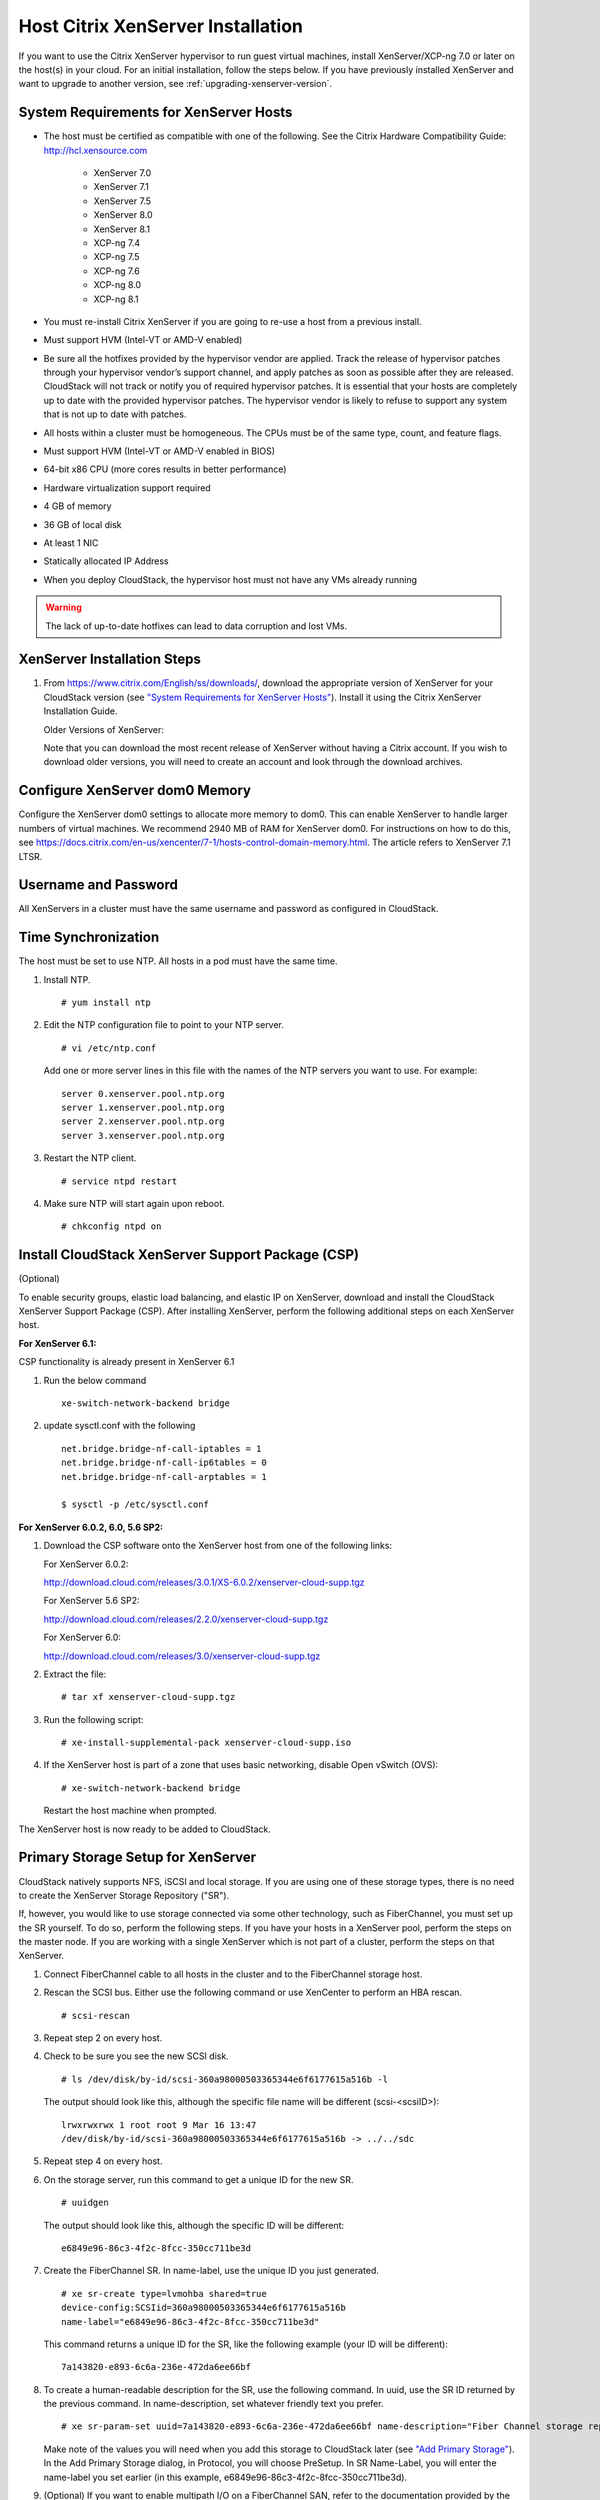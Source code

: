 .. Licensed to the Apache Software Foundation (ASF) under one
   or more contributor license agreements.  See the NOTICE file
   distributed with this work for additional information#
   regarding copyright ownership.  The ASF licenses this file
   to you under the Apache License, Version 2.0 (the
   "License"); you may not use this file except in compliance
   with the License.  You may obtain a copy of the License at
   http://www.apache.org/licenses/LICENSE-2.0
   Unless required by applicable law or agreed to in writing,
   software distributed under the License is distributed on an
   "AS IS" BASIS, WITHOUT WARRANTIES OR CONDITIONS OF ANY
   KIND, either express or implied.  See the License for the
   specific language governing permissions and limitations
   under the License.


Host Citrix XenServer Installation
----------------------------------

If you want to use the Citrix XenServer hypervisor to run guest virtual
machines, install XenServer/XCP-ng 7.0 or later on the host(s) in
your cloud. For an initial installation, follow the steps below. If you
have previously installed XenServer and want to upgrade to another
version, see :ref:`upgrading-xenserver-version`.


System Requirements for XenServer Hosts
~~~~~~~~~~~~~~~~~~~~~~~~~~~~~~~~~~~~~~~

-  The host must be certified as compatible with one of the following.
   See the Citrix Hardware Compatibility Guide:
   `http://hcl.xensource.com <http://hcl.xensource.com>`_

    -  XenServer 7.0 
    -  XenServer 7.1
    -  XenServer 7.5
    -  XenServer 8.0
    -  XenServer 8.1
    -  XCP-ng 7.4
    -  XCP-ng 7.5
    -  XCP-ng 7.6
    -  XCP-ng 8.0
    -  XCP-ng 8.1
    

-  You must re-install Citrix XenServer if you are going to re-use a
   host from a previous install.

-  Must support HVM (Intel-VT or AMD-V enabled)

-  Be sure all the hotfixes provided by the hypervisor vendor are
   applied. Track the release of hypervisor patches through your
   hypervisor vendor’s support channel, and apply patches as soon as
   possible after they are released. CloudStack will not track or notify
   you of required hypervisor patches. It is essential that your hosts
   are completely up to date with the provided hypervisor patches. The
   hypervisor vendor is likely to refuse to support any system that is
   not up to date with patches.

-  All hosts within a cluster must be homogeneous. The CPUs must be of
   the same type, count, and feature flags.

-  Must support HVM (Intel-VT or AMD-V enabled in BIOS)

-  64-bit x86 CPU (more cores results in better performance)

-  Hardware virtualization support required

-  4 GB of memory

-  36 GB of local disk

-  At least 1 NIC

-  Statically allocated IP Address

-  When you deploy CloudStack, the hypervisor host must not have any VMs
   already running

.. warning:: 
   The lack of up-to-date hotfixes can lead to data corruption and lost VMs.


XenServer Installation Steps
~~~~~~~~~~~~~~~~~~~~~~~~~~~~~

#. From `https://www.citrix.com/English/ss/downloads/ 
   <https://www.citrix.com/English/ss/downloads/>`_,
   download the appropriate version of XenServer for your CloudStack
   version (see `"System Requirements for XenServer Hosts" 
   <#system-requirements-for-xenserver-hosts>`_). Install it using
   the Citrix XenServer Installation Guide.

   Older Versions of XenServer:

   Note that you can download the most recent release of XenServer
   without having a Citrix account. If you wish to download older
   versions, you will need to create an account and look through the
   download archives.


Configure XenServer dom0 Memory
~~~~~~~~~~~~~~~~~~~~~~~~~~~~~~~

Configure the XenServer dom0 settings to allocate more memory to dom0.
This can enable XenServer to handle larger numbers of virtual machines.
We recommend 2940 MB of RAM for XenServer dom0. For instructions on how
to do this, see `https://docs.citrix.com/en-us/xencenter/7-1/hosts-control-domain-memory.html 
<https://docs.citrix.com/en-us/xencenter/7-1/hosts-control-domain-memory.html>`_. The article refers to 
XenServer 7.1 LTSR.


Username and Password
~~~~~~~~~~~~~~~~~~~~~

All XenServers in a cluster must have the same username and password as
configured in CloudStack.


Time Synchronization
~~~~~~~~~~~~~~~~~~~~

The host must be set to use NTP. All hosts in a pod must have the same
time.

#. Install NTP.

   .. parsed-literal::

      # yum install ntp

#. Edit the NTP configuration file to point to your NTP server.

   .. parsed-literal::

      # vi /etc/ntp.conf

   Add one or more server lines in this file with the names of the NTP
   servers you want to use. For example:

   .. parsed-literal::

      server 0.xenserver.pool.ntp.org
      server 1.xenserver.pool.ntp.org
      server 2.xenserver.pool.ntp.org
      server 3.xenserver.pool.ntp.org

#. Restart the NTP client.

   .. parsed-literal::

      # service ntpd restart

#. Make sure NTP will start again upon reboot.

   .. parsed-literal::

      # chkconfig ntpd on


Install CloudStack XenServer Support Package (CSP)
~~~~~~~~~~~~~~~~~~~~~~~~~~~~~~~~~~~~~~~~~~~~~~~~~~

(Optional)

To enable security groups, elastic load balancing, and elastic IP on
XenServer, download and install the CloudStack XenServer Support Package
(CSP). After installing XenServer, perform the following additional
steps on each XenServer host.

**For XenServer 6.1:**

CSP functionality is already present in XenServer 6.1

#. Run the below command
   
   .. parsed-literal::

      xe-switch-network-backend bridge

#. update sysctl.conf with the following

   .. parsed-literal::
   
      net.bridge.bridge-nf-call-iptables = 1
      net.bridge.bridge-nf-call-ip6tables = 0
      net.bridge.bridge-nf-call-arptables = 1
      
      $ sysctl -p /etc/sysctl.conf


**For XenServer 6.0.2, 6.0, 5.6 SP2:**

#. Download the CSP software onto the XenServer host from one of the
   following links:

   For XenServer 6.0.2:

   `http://download.cloud.com/releases/3.0.1/XS-6.0.2/xenserver-cloud-supp.tgz 
   <http://download.cloud.com/releases/3.0.1/XS-6.0.2/xenserver-cloud-supp.tgz>`_

   For XenServer 5.6 SP2:

   `http://download.cloud.com/releases/2.2.0/xenserver-cloud-supp.tgz 
   <http://download.cloud.com/releases/2.2.0/xenserver-cloud-supp.tgz>`_

   For XenServer 6.0:

   `http://download.cloud.com/releases/3.0/xenserver-cloud-supp.tgz 
   <http://download.cloud.com/releases/3.0/xenserver-cloud-supp.tgz>`_

 
#. Extract the file:

   .. parsed-literal::

      # tar xf xenserver-cloud-supp.tgz

#. Run the following script:

   .. parsed-literal::

      # xe-install-supplemental-pack xenserver-cloud-supp.iso

#. If the XenServer host is part of a zone that uses basic networking,
   disable Open vSwitch (OVS):

   .. parsed-literal::

      # xe-switch-network-backend bridge

   Restart the host machine when prompted.

The XenServer host is now ready to be added to CloudStack.


Primary Storage Setup for XenServer
~~~~~~~~~~~~~~~~~~~~~~~~~~~~~~~~~~~

CloudStack natively supports NFS, iSCSI and local storage. If you are
using one of these storage types, there is no need to create the
XenServer Storage Repository ("SR").

If, however, you would like to use storage connected via some other
technology, such as FiberChannel, you must set up the SR yourself. To do
so, perform the following steps. If you have your hosts in a XenServer
pool, perform the steps on the master node. If you are working with a
single XenServer which is not part of a cluster, perform the steps on
that XenServer.

#. Connect FiberChannel cable to all hosts in the cluster and to the
   FiberChannel storage host.

#. Rescan the SCSI bus. Either use the following command or use
   XenCenter to perform an HBA rescan.

   .. parsed-literal::

      # scsi-rescan

#. Repeat step 2 on every host.

#. Check to be sure you see the new SCSI disk.

   .. parsed-literal::

      # ls /dev/disk/by-id/scsi-360a98000503365344e6f6177615a516b -l

   The output should look like this, although the specific file name
   will be different (scsi-<scsiID>):

   .. parsed-literal::

      lrwxrwxrwx 1 root root 9 Mar 16 13:47
      /dev/disk/by-id/scsi-360a98000503365344e6f6177615a516b -> ../../sdc

#. Repeat step 4 on every host.

#. On the storage server, run this command to get a unique ID for the
   new SR.

   .. parsed-literal::

      # uuidgen

   The output should look like this, although the specific ID will be
   different:

   .. parsed-literal::

      e6849e96-86c3-4f2c-8fcc-350cc711be3d

#. Create the FiberChannel SR. In name-label, use the unique ID you just
   generated.

   .. parsed-literal::

      # xe sr-create type=lvmohba shared=true
      device-config:SCSIid=360a98000503365344e6f6177615a516b
      name-label="e6849e96-86c3-4f2c-8fcc-350cc711be3d"

   This command returns a unique ID for the SR, like the following
   example (your ID will be different):

   .. parsed-literal::

      7a143820-e893-6c6a-236e-472da6ee66bf

#. To create a human-readable description for the SR, use the following
   command. In uuid, use the SR ID returned by the previous command. In
   name-description, set whatever friendly text you prefer.

   .. parsed-literal::

      # xe sr-param-set uuid=7a143820-e893-6c6a-236e-472da6ee66bf name-description="Fiber Channel storage repository"

   Make note of the values you will need when you add this storage to
   CloudStack later (see `"Add Primary Storage" 
   <configuration.html#add-primary-storage>`_). In the Add Primary Storage
   dialog, in Protocol, you will choose PreSetup. In SR Name-Label, you
   will enter the name-label you set earlier (in this example,
   e6849e96-86c3-4f2c-8fcc-350cc711be3d).

#. (Optional) If you want to enable multipath I/O on a FiberChannel SAN,
   refer to the documentation provided by the SAN vendor.


iSCSI Multipath Setup for XenServer (Optional)
~~~~~~~~~~~~~~~~~~~~~~~~~~~~~~~~~~~~~~~~~~~~~~

When setting up the storage repository on a Citrix XenServer, you can
enable multipath I/O, which uses redundant physical components to
provide greater reliability in the connection between the server and the
SAN. To enable multipathing, use a SAN solution that is supported for
Citrix servers and follow the procedures in Citrix documentation. The
following links provide a starting point:

-  `http://support.citrix.com/article/CTX118791 
   <http://support.citrix.com/article/CTX118791>`_

-  `http://support.citrix.com/article/CTX125403 
   <http://support.citrix.com/article/CTX125403>`_

You can also ask your SAN vendor for advice about setting up your Citrix
repository for multipathing.

Make note of the values you will need when you add this storage to the
CloudStack later (see `"Add Primary Storage" 
<configuration.html#add-primary-storage>`_). In the Add Primary Storage 
dialog, in Protocol, you will choose PreSetup. In SR Name-Label, you will 
enter the same name used to create the SR.

If you encounter difficulty, address the support team for the SAN
provided by your vendor. If they are not able to solve your issue, see
Contacting Support.


Physical Networking Setup for XenServer
~~~~~~~~~~~~~~~~~~~~~~~~~~~~~~~~~~~~~~~

Once XenServer has been installed, you may need to do some additional
network configuration. At this point in the installation, you should
have a plan for what NICs the host will have and what traffic each NIC
will carry. The NICs should be cabled as necessary to implement your
plan.

If you plan on using NIC bonding, the NICs on all hosts in the cluster
must be cabled exactly the same. For example, if eth0 is in the private
bond on one host in a cluster, then eth0 must be in the private bond on
all hosts in the cluster.

The IP address assigned for the management network interface must be
static. It can be set on the host itself or obtained via static DHCP.

CloudStack configures network traffic of various types to use different
NICs or bonds on the XenServer host. You can control this process and
provide input to the Management Server through the use of XenServer
network name labels. The name labels are placed on physical interfaces
or bonds and configured in CloudStack. In some simple cases the name
labels are not required.

When configuring networks in a XenServer environment, network traffic
labels must be properly configured to ensure that the virtual interfaces
are created by CloudStack are bound to the correct physical device. The
name-label of the XenServer network must match the XenServer traffic
label specified while creating the CloudStack network. This is set by
running the following command:

.. parsed-literal::

   xe network-param-set uuid=<network id> name-label=<CloudStack traffic label>


Configuring Public Network with a Dedicated NIC for XenServer (Optional)
^^^^^^^^^^^^^^^^^^^^^^^^^^^^^^^^^^^^^^^^^^^^^^^^^^^^^^^^^^^^^^^^^^^^^^^^

CloudStack supports the use of a second NIC (or bonded pair of NICs,
described in :ref:`nic-bonding-for-xenserver`) for the public network. If
bonding is not used, the public network can be on any NIC and can be on
different NICs on the hosts in a cluster. For example, the public
network can be on eth0 on node A and eth1 on node B. However, the
XenServer name-label for the public network must be identical across all
hosts. The following examples set the network label to "cloud-public".
After the management server is installed and running you must configure
it with the name of the chosen network label (e.g. "cloud-public"); this
is discussed in `"Management Server Installation" 
<installation.html#management-server-installation>`_.

If you are using two NICs bonded together to create a public network,
see :ref:`nic-bonding-for-xenserver`.

If you are using a single dedicated NIC to provide public network
access, follow this procedure on each new host that is added to
CloudStack before adding the host.

#. Run xe network-list and find the public network. This is usually
   attached to the NIC that is public. Once you find the network make
   note of its UUID. Call this <UUID-Public>.

#. Run the following command.

   .. parsed-literal::

      # xe network-param-set name-label=cloud-public uuid=<UUID-Public>


Configuring Multiple Guest Networks for XenServer (Optional)
^^^^^^^^^^^^^^^^^^^^^^^^^^^^^^^^^^^^^^^^^^^^^^^^^^^^^^^^^^^^

CloudStack supports the use of multiple guest networks with the
XenServer hypervisor. Each network is assigned a name-label in
XenServer. For example, you might have two networks with the labels
"cloud-guest" and "cloud-guest2". After the management server is
installed and running, you must add the networks and use these labels so
that CloudStack is aware of the networks.

Follow this procedure on each new host before adding the host to
CloudStack:

#. Run xe network-list and find one of the guest networks. Once you find
   the network make note of its UUID. Call this <UUID-Guest>.

#. Run the following command, substituting your own name-label and uuid
   values.

   .. parsed-literal::

      # xe network-param-set name-label=<cloud-guestN> uuid=<UUID-Guest>

#. Repeat these steps for each additional guest network, using a
   different name-label and uuid each time.


Separate Storage Network for XenServer (Optional)
^^^^^^^^^^^^^^^^^^^^^^^^^^^^^^^^^^^^^^^^^^^^^^^^^

You can optionally set up a separate storage network. This should be
done first on the host, before implementing the bonding steps below.
This can be done using one or two available NICs. With two NICs bonding
may be done as above. It is the administrator's responsibility to set up
a separate storage network.

Give the storage network a different name-label than what will be given
for other networks.

For the separate storage network to work correctly, it must be the only
interface that can ping the primary storage device's IP address. For
example, if eth0 is the management network NIC, ping -I eth0 <primary
storage device IP> must fail. In all deployments, secondary storage
devices must be pingable from the management network NIC or bond. If a
secondary storage device has been placed on the storage network, it must
also be pingable via the storage network NIC or bond on the hosts as
well.

You can set up two separate storage networks as well. For example, if
you intend to implement iSCSI multipath, dedicate two non-bonded NICs to
multipath. Each of the two networks needs a unique name-label.

If no bonding is done, the administrator must set up and name-label the
separate storage network on all hosts (masters and slaves).

Here is an example to set up eth5 to access a storage network on
172.16.0.0/24.

.. parsed-literal::

   # xe pif-list host-name-label='hostname' device=eth5
   uuid(RO): ab0d3dd4-5744-8fae-9693-a022c7a3471d
   device ( RO): eth5
   #xe pif-reconfigure-ip DNS=172.16.3.3 gateway=172.16.0.1 IP=172.16.0.55 mode=static netmask=255.255.255.0 uuid=ab0d3dd4-5744-8fae-9693-a022c7a3471d


.. _nic-bonding-for-xenserver:

NIC Bonding for XenServer (Optional)
^^^^^^^^^^^^^^^^^^^^^^^^^^^^^^^^^^^^

XenServer supports Source Level Balancing (SLB) NIC bonding. Two NICs
can be bonded together to carry public, private, and guest traffic, or
some combination of these. Separate storage networks are also possible.
Here are some example supported configurations:

-  2 NICs on private, 2 NICs on public, 2 NICs on storage

-  2 NICs on private, 1 NIC on public, storage uses management network

-  2 NICs on private, 2 NICs on public, storage uses management network

-  1 NIC for private, public, and storage

All NIC bonding is optional.

XenServer expects all nodes in a cluster will have the same network
cabling and same bonds implemented. In an installation the master will
be the first host that was added to the cluster and the slave hosts will
be all subsequent hosts added to the cluster. The bonds present on the
master set the expectation for hosts added to the cluster later. The
procedure to set up bonds on the master and slaves are different, and
are described below. There are several important implications of this:

-  You must set bonds on the first host added to a cluster. Then you
   must use xe commands as below to establish the same bonds in the
   second and subsequent hosts added to a cluster.

-  Slave hosts in a cluster must be cabled exactly the same as the
   master. For example, if eth0 is in the private bond on the master, it
   must be in the management network for added slave hosts.


Management Network Bonding
''''''''''''''''''''''''''

The administrator must bond the management network NICs prior to adding
the host to CloudStack.


Creating a Private Bond on the First Host in the Cluster
''''''''''''''''''''''''''''''''''''''''''''''''''''''''

Use the following steps to create a bond in XenServer. These steps
should be run on only the first host in a cluster. This example creates
the cloud-private network with two physical NICs (eth0 and eth1) bonded
into it.

#. Find the physical NICs that you want to bond together.

   .. parsed-literal::

      # xe pif-list host-name-label='hostname' device=eth0
      # xe pif-list host-name-label='hostname' device=eth1

   These command shows the eth0 and eth1 NICs and their UUIDs.
   Substitute the ethX devices of your choice. Call the UUID's returned
   by the above command slave1-UUID and slave2-UUID.

#. Create a new network for the bond. For example, a new network with
   name "cloud-private".

   **This label is important. CloudStack looks for a network by a name
   you configure. You must use the same name-label for all hosts in the
   cloud for the management network.**

   .. parsed-literal::

      # xe network-create name-label=cloud-private
      # xe bond-create network-uuid=[uuid of cloud-private created above]
      pif-uuids=[slave1-uuid],[slave2-uuid]

Now you have a bonded pair that can be recognized by CloudStack as the
management network.


Public Network Bonding
''''''''''''''''''''''

Bonding can be implemented on a separate, public network. The
administrator is responsible for creating a bond for the public network
if that network will be bonded and will be separate from the management
network.


Creating a Public Bond on the First Host in the Cluster
'''''''''''''''''''''''''''''''''''''''''''''''''''''''

These steps should be run on only the first host in a cluster. This
example creates the cloud-public network with two physical NICs (eth2
and eth3) bonded into it.

#. Find the physical NICs that you want to bond together.

   .. parsed-literal::

      # xe pif-list host-name-label='hostname' device=eth2
      # xe pif-list host-name-label='hostname' device=eth3

   These command shows the eth2 and eth3 NICs and their UUIDs.
   Substitute the ethX devices of your choice. Call the UUID's returned
   by the above command slave1-UUID and slave2-UUID.

#. Create a new network for the bond. For example, a new network with
   name "cloud-public".

   **This label is important. CloudStack looks for a network by a name
   you configure. You must use the same name-label for all hosts in the
   cloud for the public network.**

   .. parsed-literal::

      # xe network-create name-label=cloud-public
      # xe bond-create network-uuid=[uuid of cloud-public created above]
      pif-uuids=[slave1-uuid],[slave2-uuid]

Now you have a bonded pair that can be recognized by CloudStack as the
public network.


Adding More Hosts to the Cluster
''''''''''''''''''''''''''''''''

With the bonds (if any) established on the master, you should add
additional, slave hosts. Run the following command for all additional
hosts to be added to the cluster. This will cause the host to join the
master in a single XenServer pool.

.. parsed-literal::

   # xe pool-join master-address=[master IP] master-username=root
   master-password=[your password]


Complete the Bonding Setup Across the Cluster
'''''''''''''''''''''''''''''''''''''''''''''

With all hosts added to the pool, run the cloud-setup-bond script. This
script will complete the configuration and set up of the bonds across
all hosts in the cluster.

#. Copy the script from the Management Server in
   /usr/share/cloudstack-common/scripts/vm/hypervisor/xenserver/cloud-setup-bonding.sh
   to the master host and ensure it is executable.

#. Run the script:

   .. parsed-literal::

      # ./cloud-setup-bonding.sh

Now the bonds are set up and configured properly across the cluster.


.. _upgrading-xenserver-version:

Upgrading XenServer Versions
~~~~~~~~~~~~~~~~~~~~~~~~~~~~

.. note:: 
   This section has been updated and the upgrade steps shown below
   have been tested with XenServer 6.5 and up (i.e. upgrading from 6.5 to 7.1 and later)

This section tells how to upgrade XenServer software on CloudStack
hosts. The actual upgrade is described in XenServer documentation, but
there are some additional steps you must perform before and after the
upgrade.

.. note:: 
   Be sure the hardware is certified compatible with the new version of
   XenServer.

To upgrade XenServer:

#. Disconnect the XenServer cluster from CloudStack.

   #. Log in to the CloudStack UI as root.

   #. Navigate to the XenServer cluster, and click Actions – Unmanage.

   #. Watch the cluster status until it shows "Unmanaged".
   
   This ensures that any actions against hosts in this cluster
   are not possible (i.e. VM stop/start/snapshot, etc.) and CloudStack will 
   "ignore" the cluster (i.e. it will not react if the host goes down, etc.).
   
   This is important since in the following steps we will be migrating VMs out of band,
   upgrading and rebooting each host in the cluster, etc.

#. Log in to one of the hosts in the cluster, and run this command to
   clean up the VLAN (all VLANs and networks are attempted to be removed, but only
   the ones with no VIFs/PIFs are actually removed - i.e. we are doing a bit of housekeeping)

   .. parsed-literal::

      # /opt/cloud/bin/cloud-clean-vlan.sh

#. Still logged in to the host, run the upgrade preparation script which will ensure that all existing VLANs and networks are propagated to all hosts, eject ISOs from all VMs and also "fake" presence of PV drivers on PV VMs - all of this is done to enable live migration of VMs between hosts later:

   .. parsed-literal::

      # /opt/cloud/bin/cloud-prepare-upgrade.sh

   Troubleshooting: If you see the error "can't eject CD," log in to the
   VM and umount the CD, then run the script again.

#. Upgrade the XenServer software on all hosts in the cluster. Upgrade
    the master first. Do NOT put the pool master host into the Maintenance mode as this will 
    move the pool master role to another host.

   #. Live migrate all VMs on this host to other hosts. See the
      instructions for live migration in the Administrator's Guide.

      Troubleshooting: You might see the following error when you
      migrate a VM:

      .. parsed-literal::

         [root@xenserver-qa-2-49-4 ~]# xe vm-migrate live=true host=xenserver-qa-2-49-5 vm=i-2-8-VM
         You attempted an operation on a VM which requires PV drivers to be installed but the drivers were not detected.
         vm: b6cf79c8-02ee-050b-922f-49583d9f1a14 (i-2-8-VM)

      To solve this issue, run the following:

      .. parsed-literal::

         # /opt/cloud/bin/make_migratable.sh  b6cf79c8-02ee-050b-922f-49583d9f1a14

   #. Reboot the host.

   #. Upgrade to the newer version of XenServer using an ISO file. This will essentially backup the current root partition of the host
       and install a new version of hypervisor, while preserving the existing VMs and configuration.
       Use the steps in XenServer documentation.

   #. After the upgrade is complete and the host boots, create the destination folder "/opt/cloud/bin/" on the host and 
       copy the following files from the management server to this host, in the directory locations shown below:

      .. cssclass:: table-striped table-bordered table-hover
      
      =================================================================================   =======================================
      Copy this Management Server file                                                    To this location on the XenServer host
      =================================================================================   =======================================
      /usr/share/cloudstack-common/scripts/vm/hypervisor/xenserver/setupxenserver.sh      /opt/cloud/bin/setupxenserver.sh
      /usr/share/cloudstack-common/scripts/vm/hypervisor/xenserver/make\_migratable.sh    /opt/cloud/bin/make\_migratable.sh
      /usr/share/cloudstack-common/scripts/vm/hypervisor/xenserver/cloud-clean-vlan.sh    /opt/cloud/bin/cloud-clean-vlan.sh
      =================================================================================   =======================================

   #. Run the following script, which will configure a few things on the freshly upgraded XenServer host (disable IPv6, configure VNC related firewall settings, configure a few network settings, clear the heartbeat file, etc.):

      .. parsed-literal::

         # /opt/cloud/bin/setupxenserver.sh

      Troubleshooting: If you see the following error messages, you can
      safely ignore them.

      .. parsed-literal::

         iptables: Bad rule (does a matching rule exist in that chain?).
         sed: can't read /opt/xensource/libexec/qemu-dm-wrapper: No such file or directory
         mv: cannot stat ‘/etc/cron.daily/logrotate’: No such file or directory

   #. Plug in the storage repositories (physical block devices) to the
       XenServer host (although all of them should already be plugged in):

      .. parsed-literal::

         # for pbd in $(xe pbd-list currently-attached=false | grep ^uuid | awk '{print $NF}'); do xe pbd-plug uuid=$pbd ; done

#. Repeat these steps to upgrade every host in the cluster to the same
   version of XenServer.

#. When all of the hosts in the pool are upgraded, run the following command on one host in the XenServer cluster to
   clean up the host tags (this will make sure ACS later copies the rest of the required scripts and plugins to each host):

   .. parsed-literal::

      # for host in $(xe host-list | grep ^uuid | awk '{print $NF}') ; do xe host-param-clear uuid=$host param-name=tags; done;

   .. note:: 
      When copying and pasting a command, be sure the command has pasted as
      a single line before executing. Some document viewers may introduce
      unwanted line breaks in copied text.

#. Reconnect the XenServer cluster to CloudStack.

   #. Log in to the CloudStack UI as root.

   #. Navigate to the XenServer cluster, and click Actions – Manage.

   #. Watch the status to see that all the hosts come "Up" (it can take a few minutes, as it takes time for CloudStack to copy 
      all of the required scripts and plugins to the upgraded hosts)

#. Optionally, after all hosts are "Up", run the following on one host in the cluster:

   .. parsed-literal::

      # /opt/xensource/bin/cloud-clean-vlan.sh
